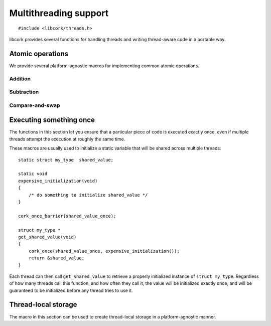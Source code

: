 .. _multithreading:

**********************
Multithreading support
**********************

.. highlight:: c

::

  #include <libcork/threads.h>

libcork provides several functions for handling threads and writing
thread-aware code in a portable way.


.. _atomics:

Atomic operations
=================

We provide several platform-agnostic macros for implementing common
atomic operations.


Addition
~~~~~~~~

.. function:: void cork_int8_atomic_add(volatile int8_t \*var, int8_t delta)
              void cork_int16_atomic_add(volatile int16_t \*var, int16_t delta)
              void cork_int32_atomic_add(volatile int32_t \*var, int32_t delta)
              void cork_int64_atomic_add(volatile int64_t \*var, int64_t delta)
              void cork_uint8_atomic_add(volatile uint8_t \*var, uint8_t delta)
              void cork_uint16_atomic_add(volatile uint16_t \*var, uint16_t delta)
              void cork_uint32_atomic_add(volatile uint32_t \*var, uint32_t delta)
              void cork_uint64_atomic_add(volatile uint64_t \*var, uint64_t delta)
              void cork_short_atomic_add(volatile short \*var, short delta)
              void cork_int_atomic_add(volatile int \*var, int delta)
              void cork_long_atomic_add(volatile long \*var, long delta)
              void cork_ushort_atomic_add(volatile unsigned short \*var, unsigned short delta)
              void cork_uint_atomic_add(volatile unsigned int \*var, unsigned int delta)
              void cork_ulong_atomic_add(volatile unsigned long \*var, unsigned long delta)

   Atomically add *delta* to the variable pointed to by *var*, returning
   the result of the addition.

.. function:: void cork_int8_atomic_pre_add(volatile int8_t \*var, int8_t delta)
              void cork_int16_atomic_pre_add(volatile int16_t \*var, int16_t delta)
              void cork_int32_atomic_pre_add(volatile int32_t \*var, int32_t delta)
              void cork_int64_atomic_pre_add(volatile int64_t \*var, int64_t delta)
              void cork_uint8_atomic_pre_add(volatile uint8_t \*var, uint8_t delta)
              void cork_uint16_atomic_pre_add(volatile uint16_t \*var, uint16_t delta)
              void cork_uint32_atomic_pre_add(volatile uint32_t \*var, uint32_t delta)
              void cork_uint64_atomic_pre_add(volatile uint64_t \*var, uint64_t delta)
              void cork_short_atomic_pre_add(volatile short \*var, short delta)
              void cork_int_atomic_pre_add(volatile int \*var, int delta)
              void cork_long_atomic_pre_add(volatile long \*var, long delta)
              void cork_ushort_atomic_pre_add(volatile unsigned short \*var, unsigned short delta)
              void cork_uint_atomic_pre_add(volatile unsigned int \*var, unsigned int delta)
              void cork_ulong_atomic_pre_add(volatile unsigned long \*var, unsigned long delta)

   Atomically add *delta* to the variable pointed to by *var*, returning
   the value from before the addition.


Subtraction
~~~~~~~~~~~

.. function:: void cork_int8_atomic_sub(volatile int8_t \*var, int8_t delta)
              void cork_int16_atomic_sub(volatile int16_t \*var, int16_t delta)
              void cork_int32_atomic_sub(volatile int32_t \*var, int32_t delta)
              void cork_int64_atomic_sub(volatile int64_t \*var, int64_t delta)
              void cork_uint8_atomic_sub(volatile uint8_t \*var, uint8_t delta)
              void cork_uint16_atomic_sub(volatile uint16_t \*var, uint16_t delta)
              void cork_uint32_atomic_sub(volatile uint32_t \*var, uint32_t delta)
              void cork_uint64_atomic_sub(volatile uint64_t \*var, uint64_t delta)
              void cork_short_atomic_sub(volatile short \*var, short delta)
              void cork_int_atomic_sub(volatile int \*var, int delta)
              void cork_long_atomic_sub(volatile long \*var, long delta)
              void cork_ushort_atomic_sub(volatile unsigned short \*var, unsigned short delta)
              void cork_uint_atomic_sub(volatile unsigned int \*var, unsigned int delta)
              void cork_ulong_atomic_sub(volatile unsigned long \*var, unsigned long delta)

   Atomically subtract *delta* from the variable pointed to by *var*,
   returning the result of the subtraction.

.. function:: void cork_int8_atomic_pre_sub(volatile int8_t \*var, int8_t delta)
              void cork_int16_atomic_pre_sub(volatile int16_t \*var, int16_t delta)
              void cork_int32_atomic_pre_sub(volatile int32_t \*var, int32_t delta)
              void cork_int64_atomic_pre_sub(volatile int64_t \*var, int64_t delta)
              void cork_uint8_atomic_pre_sub(volatile uint8_t \*var, uint8_t delta)
              void cork_uint16_atomic_pre_sub(volatile uint16_t \*var, uint16_t delta)
              void cork_uint32_atomic_pre_sub(volatile uint32_t \*var, uint32_t delta)
              void cork_uint64_atomic_pre_sub(volatile uint64_t \*var, uint64_t delta)
              void cork_short_atomic_pre_sub(volatile short \*var, short delta)
              void cork_int_atomic_pre_sub(volatile int \*var, int delta)
              void cork_long_atomic_pre_sub(volatile long \*var, long delta)
              void cork_ushort_atomic_pre_sub(volatile unsigned short \*var, unsigned short delta)
              void cork_uint_atomic_pre_sub(volatile unsigned int \*var, unsigned int delta)
              void cork_ulong_atomic_pre_sub(volatile unsigned long \*var, unsigned long delta)

   Atomically subtract *delta* from the variable pointed to by *var*,
   returning the value from before the subtraction.


Compare-and-swap
~~~~~~~~~~~~~~~~

.. function:: int8_t cork_int8_cas(volatile int8_t \*var, int8_t old_value, int8_t new_value)
              int16_t cork_int16_cas(volatile int16_t \*var, int16_t old_value, int16_t new_value)
              int32_t cork_int32_cas(volatile int32_t \*var, int32_t old_value, int32_t new_value)
              int64_t cork_int64_cas(volatile int64_t \*var, int64_t old_value, int64_t new_value)
              uint8_t cork_uint8_cas(volatile uint8_t \*var, uint8_t old_value, uint8_t new_value)
              uint16_t cork_uint16_cas(volatile uint16_t \*var, uint16_t old_value, uint16_t new_value)
              uint32_t cork_uint32_cas(volatile uint32_t \*var, uint32_t old_value, uint32_t new_value)
              uint64_t cork_uint64_cas(volatile uint64_t \*var, uint64_t old_value, uint64_t new_value)
              short cork_short_cas(volatile short \*var, short old_value, short new_value)
              int cork_int_cas(volatile int \*var, int old_value, int new_value)
              long cork_long_cas(volatile long \*var, long old_value, long new_value)
              unsigned short cork_ushort_cas(volatile unsigned short \*var, unsigned short old_value, unsigned short new_value)
              unsigned int cork_uint_cas(volatile unsigned int \*var, unsigned int old_value, unsigned int new_value)
              unsigned long cork_ulong_cas(volatile unsigned long \*var, unsigned long old_value, unsigned long new_value)
              TYPE \*cork_ptr_cas(TYPE \* volatile \*var, TYPE \*old_value, TYPE \*new_value)

   Atomically check whether the variable pointed to by *var* contains
   the value *old_value*, and if so, update it to contain the value
   *new_value*.  We return the value of *var* before the
   compare-and-swap.  (If this value is equal to *old_value*, then the
   compare-and-swap was successful.)


.. _once:

Executing something once
========================

The functions in this section let you ensure that a particular piece of
code is executed exactly once, even if multiple threads attempt the
execution at roughly the same time.

.. macro:: cork_once_barrier(name)

   Declares a barrier that can be used with the :c:func:`cork_once`
   macro.

.. macro:: cork_once(barrier, call)

   Ensure that *call* (which can be an arbitrary statement) is executed
   exactly once, regardless of how many times control reaches the call
   to ``cork_once``.  If control reaches the ``cork_once`` call at
   roughly the same time in multiple threads, exactly one of them will
   be allowed to execute the code.  The call to ``cork_once`` won't
   return until *call* has been executed.

   If you have multiple calls to ``cork_once`` that use the same
   *barrier*, then exactly one *call* will succeed.  If the *call*
   statements are different in those ``cork_once`` invocations, then
   it's undefined which one gets executed.

These macros are usually used to initialize a static variable that will
be shared across multiple threads::

    static struct my_type  shared_value;

    static void
    expensive_initialization(void)
    {
        /* do something to initialize shared_value */
    }

    cork_once_barrier(shared_value_once);

    struct my_type *
    get_shared_value(void)
    {
        cork_once(shared_value_once, expensive_initialization());
        return &shared_value;
    }

Each thread can then call ``get_shared_value`` to retrieve a properly
initialized instance of ``struct my_type``.  Regardless of how many
threads call this function, and how often they call it, the value will
be initialized exactly once, and will be guaranteed to be initialized
before any thread tries to use it.


.. _tls:

Thread-local storage
====================

The macro in this section can be used to create thread-local storage in
a platform-agnostic manner.

.. macro:: cork_tls(TYPE type, SYMBOL name)

   Creates a static function called :samp:`{[name]}_get`, which will
   return a pointer to a thread-local instance of *type*.  This is a
   static function, so it won't be visible outside of the current
   compilation unit.

   When a particular thread's instance is created for the first time, it
   will be filled with ``0`` bytes.  If the actual type needs more
   complex initialization before it can be used, you can create a
   wrapper struct that contains a boolean indiciating whether that
   initialization has happened::

       struct wrapper {
           bool  initialized;
           struct real_type  val;
       };

       cork_tls(struct wrapper, wrapper);

       static struct real_type *
       real_type_get(void)
       {
           struct wrapper * wrapper = wrapper_get();
           struct real_type * real_val = &wrapper->val;
           if (CORK_UNLIKELY(!wrapper->initialized)) {
               expensive_initialization(real_val);
           }
           return real_val;
       }

   It's also not possible to provide a finalization function; if your
   thread-local variable acquires any resources or memory that needs to
   be freed when the thread finishes, you must make a “thread cleanup”
   function that you explicitly call at the end of each thread.

   .. note::

      On some platforms, the number of thread-local values that can be
      created by any given process is limited (i.e., on the order of 128
      or 256 values).  This means that you should limit the number of
      thread-local values you create, especially in a library.
